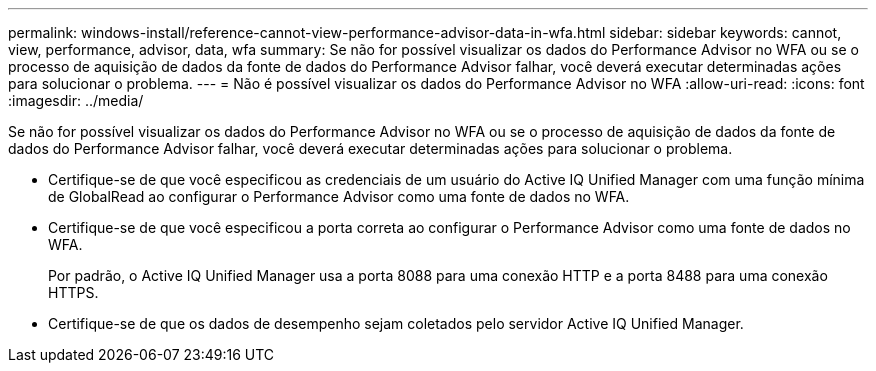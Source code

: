 ---
permalink: windows-install/reference-cannot-view-performance-advisor-data-in-wfa.html 
sidebar: sidebar 
keywords: cannot, view, performance, advisor, data, wfa 
summary: Se não for possível visualizar os dados do Performance Advisor no WFA ou se o processo de aquisição de dados da fonte de dados do Performance Advisor falhar, você deverá executar determinadas ações para solucionar o problema. 
---
= Não é possível visualizar os dados do Performance Advisor no WFA
:allow-uri-read: 
:icons: font
:imagesdir: ../media/


[role="lead"]
Se não for possível visualizar os dados do Performance Advisor no WFA ou se o processo de aquisição de dados da fonte de dados do Performance Advisor falhar, você deverá executar determinadas ações para solucionar o problema.

* Certifique-se de que você especificou as credenciais de um usuário do Active IQ Unified Manager com uma função mínima de GlobalRead ao configurar o Performance Advisor como uma fonte de dados no WFA.
* Certifique-se de que você especificou a porta correta ao configurar o Performance Advisor como uma fonte de dados no WFA.
+
Por padrão, o Active IQ Unified Manager usa a porta 8088 para uma conexão HTTP e a porta 8488 para uma conexão HTTPS.

* Certifique-se de que os dados de desempenho sejam coletados pelo servidor Active IQ Unified Manager.

